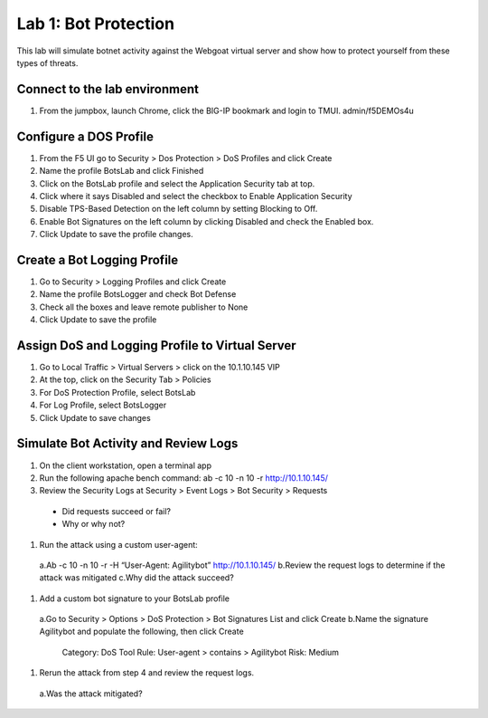 Lab 1: Bot Protection
------------------------------

This lab will simulate botnet activity against the Webgoat virtual server and show how to protect yourself from these types of threats.

Connect to the lab environment
~~~~~~~~~~~~~~~~~~~~~~~~~~~~~~

#. From the jumpbox, launch Chrome, click the BIG-IP bookmark and login to TMUI. admin/f5DEMOs4u


Configure a DOS Profile
~~~~~~~~~~~~~~~~~~~~~~~

#. From the F5 UI go to Security > Dos Protection > DoS Profiles and click Create

#. Name the profile BotsLab and click Finished

#. Click on the BotsLab profile and select the Application Security tab at top.

#. Click where it says Disabled and select the checkbox to Enable Application Security

#. Disable TPS-Based Detection on the left column by setting Blocking to Off.

#. Enable Bot Signatures on the left column by clicking Disabled and check the Enabled box.

#. Click Update to save the profile changes.


Create a Bot Logging Profile
~~~~~~~~~~~~~~~~~~~~~~~~~~~~

#. Go to Security > Logging Profiles and click Create

#. Name the profile BotsLogger and check Bot Defense

#. Check all the boxes and leave remote publisher to None 

#. Click Update to save the profile


Assign DoS and Logging Profile to Virtual Server
~~~~~~~~~~~~~~~~~~~~~~~~~~~~~~~~~~~~~~~~~~~~~~~~

#. Go to Local Traffic > Virtual Servers > click on the 10.1.10.145 VIP

#. At the top, click on the Security Tab > Policies 

#. For DoS Protection Profile, select BotsLab

#. For Log Profile, select BotsLogger

#. Click Update to save changes


Simulate Bot Activity and Review Logs
~~~~~~~~~~~~~~~~~~~~~~~~~~~~~~~~~~~~~

#. On the client workstation, open a terminal app

#. Run the following apache bench command:  ab -c 10 -n 10 -r http://10.1.10.145/

#. Review the Security Logs at Security > Event Logs > Bot Security > Requests
  * Did requests succeed or fail?
  * Why or why not?

#. Run the attack using a custom user-agent:
  a.Ab -c 10 -n 10 -r -H “User-Agent: Agilitybot” http://10.1.10.145/
  b.Review the request logs to determine if the attack was mitigated
  c.Why did the attack succeed?

#. Add a custom bot signature to your BotsLab profile
  a.Go to Security > Options > DoS Protection > Bot Signatures List and click Create
  b.Name the signature Agilitybot and populate the following, then click Create
    Category: DoS Tool
    Rule:  User-agent > contains > Agilitybot
    Risk: Medium

#. Rerun the attack from step 4 and review the request logs.
  a.Was the attack mitigated?
